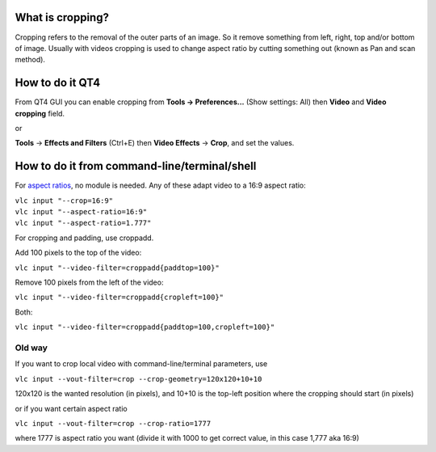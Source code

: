 .. raw:: mediawiki

   {{howto|crop the video}}

What is cropping?
-----------------

Cropping refers to the removal of the outer parts of an image. So it remove something from left, right, top and/or bottom of image. Usually with videos cropping is used to change aspect ratio by cutting something out (known as Pan and scan method).

How to do it QT4
----------------

From QT4 GUI you can enable cropping from **Tools -> Preferences...** (Show settings: All) then **Video** and **Video cropping** field.

or

**Tools** -> **Effects and Filters** (Ctrl+E) then **Video Effects** -> **Crop**, and set the values.

How to do it from command-line/terminal/shell
---------------------------------------------

For `aspect ratios <aspect_ratio>`__, no module is needed. Any of these adapt video to a 16:9 aspect ratio:

| ``vlc input "--crop=16:9"``
| ``vlc input "--aspect-ratio=16:9"``
| ``vlc input "--aspect-ratio=1.777"``

For cropping and padding, use croppadd.

Add 100 pixels to the top of the video:

``vlc input "--video-filter=croppadd{paddtop=100}"``

Remove 100 pixels from the left of the video:

``vlc input "--video-filter=croppadd{cropleft=100}"``

Both:

``vlc input "--video-filter=croppadd{paddtop=100,cropleft=100}"``

Old way
~~~~~~~

If you want to crop local video with command-line/terminal parameters, use

``vlc input --vout-filter=crop --crop-geometry=120x120+10+10``

120x120 is the wanted resolution (in pixels), and 10+10 is the top-left position where the cropping should start (in pixels)

or if you want certain aspect ratio

``vlc input --vout-filter=crop --crop-ratio=1777``

where 1777 is aspect ratio you want (divide it with 1000 to get correct value, in this case 1,777 aka 16:9)

.. raw:: mediawiki

   {{DEFAULTSORT:Crop}}
